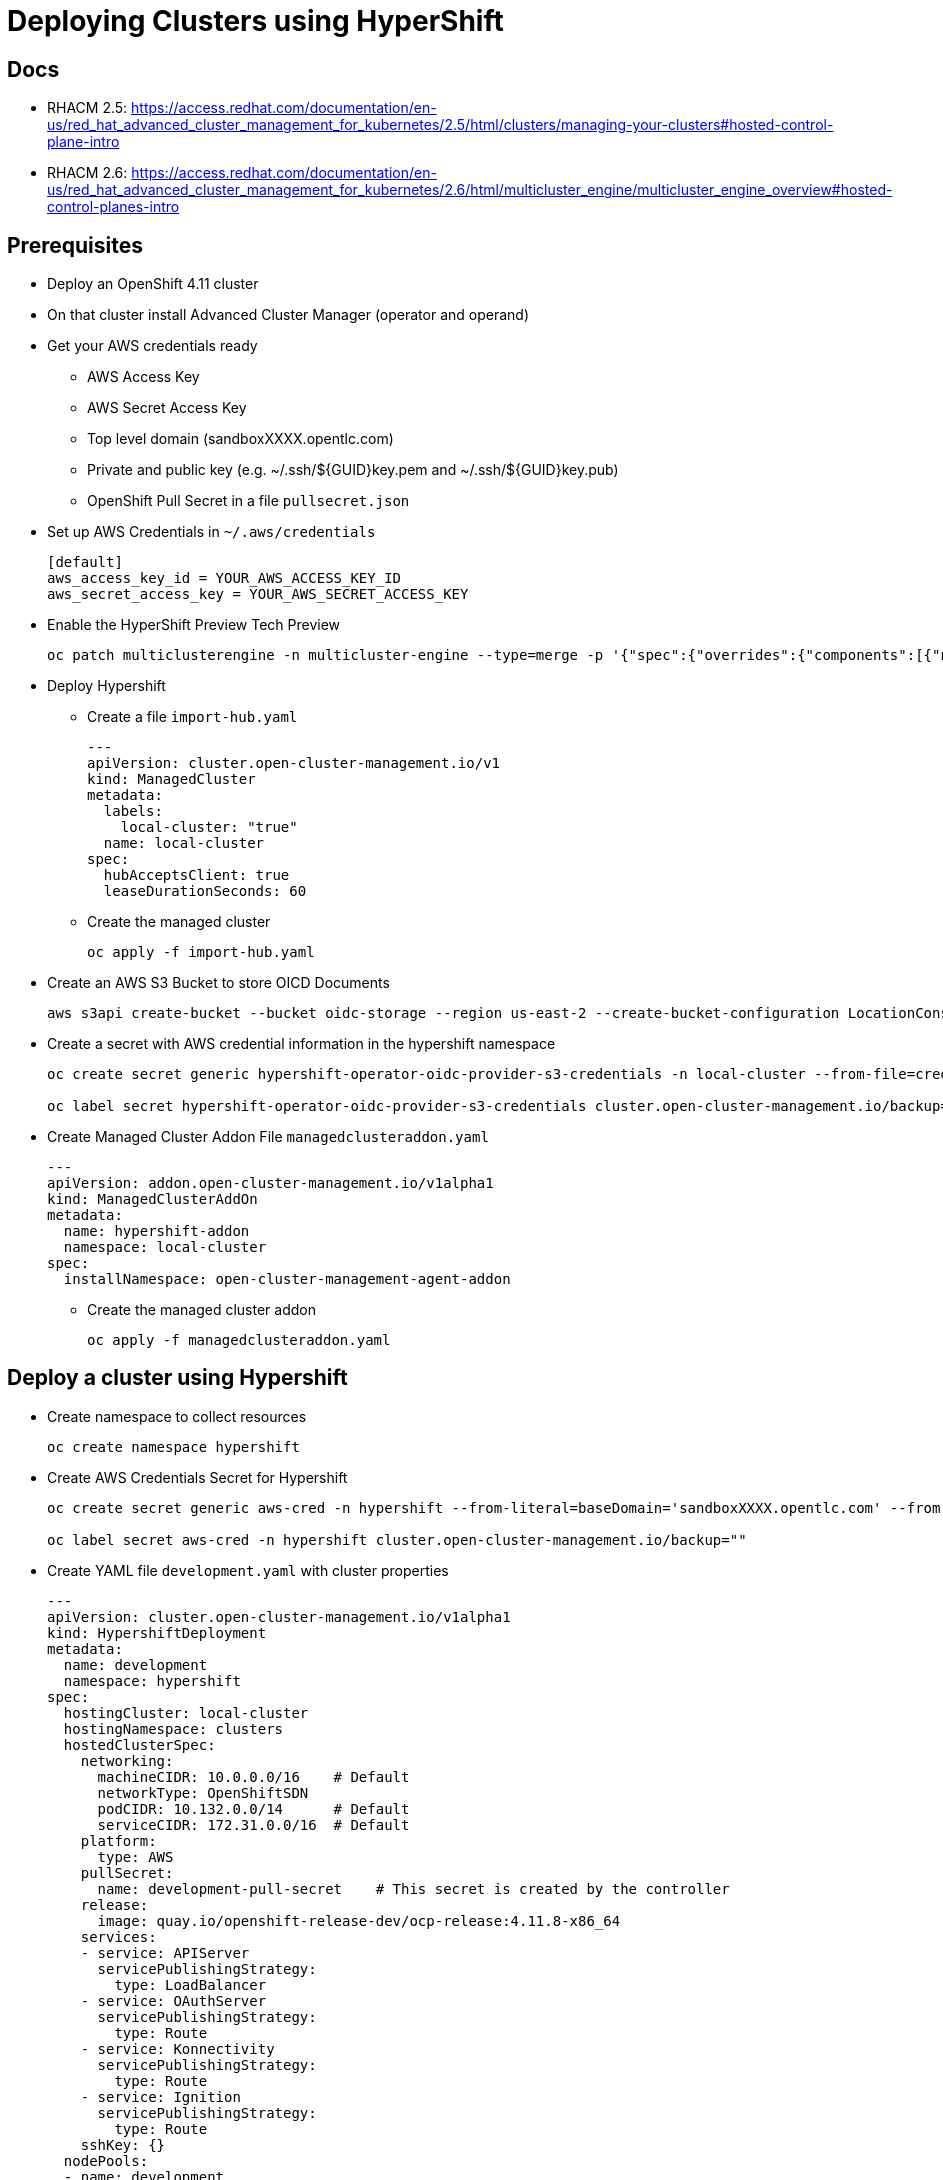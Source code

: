 = Deploying Clusters using HyperShift

== Docs

* RHACM 2.5: https://access.redhat.com/documentation/en-us/red_hat_advanced_cluster_management_for_kubernetes/2.5/html/clusters/managing-your-clusters#hosted-control-plane-intro
* RHACM 2.6: https://access.redhat.com/documentation/en-us/red_hat_advanced_cluster_management_for_kubernetes/2.6/html/multicluster_engine/multicluster_engine_overview#hosted-control-planes-intro

== Prerequisites

* Deploy an OpenShift 4.11 cluster
* On that cluster install Advanced Cluster Manager (operator and operand)
* Get your AWS credentials ready
** AWS Access Key
** AWS Secret Access Key
** Top level domain (sandboxXXXX.opentlc.com)
** Private and public key (e.g. ~/.ssh/${GUID}key.pem and ~/.ssh/${GUID}key.pub)
** OpenShift Pull Secret in a file `pullsecret.json`
* Set up AWS Credentials in `~/.aws/credentials`
+
[source]
----
[default]
aws_access_key_id = YOUR_AWS_ACCESS_KEY_ID
aws_secret_access_key = YOUR_AWS_SECRET_ACCESS_KEY
----

* Enable the HyperShift Preview Tech Preview
+
[source,sh]
----
oc patch multiclusterengine -n multicluster-engine --type=merge -p '{"spec":{"overrides":{"components":[{"name":"hypershift-preview","enabled": true}]}}}'
----

* Deploy Hypershift
** Create a file `import-hub.yaml`
+
[source,yaml]
----
---
apiVersion: cluster.open-cluster-management.io/v1
kind: ManagedCluster
metadata:
  labels:
    local-cluster: "true"
  name: local-cluster
spec:
  hubAcceptsClient: true
  leaseDurationSeconds: 60
----

** Create the managed cluster
+
[source,sh]
----
oc apply -f import-hub.yaml
----

* Create an AWS S3 Bucket to store OICD Documents
+
[source,sh]
----
aws s3api create-bucket --bucket oidc-storage --region us-east-2 --create-bucket-configuration LocationConstraint=us-east-2
----

* Create a secret with AWS credential information in the hypershift namespace
+
[source,sh]
----
oc create secret generic hypershift-operator-oidc-provider-s3-credentials -n local-cluster --from-file=credentials=$HOME/.aws/credentials --from-literal=bucket=oidc-storage --from-literal=region=us-east-2

oc label secret hypershift-operator-oidc-provider-s3-credentials cluster.open-cluster-management.io/backup="" -n local-cluster
----

* Create Managed Cluster Addon File `managedclusteraddon.yaml`
+
[source,yaml]
----
---
apiVersion: addon.open-cluster-management.io/v1alpha1
kind: ManagedClusterAddOn
metadata:
  name: hypershift-addon
  namespace: local-cluster
spec:
  installNamespace: open-cluster-management-agent-addon
----

** Create the managed cluster addon
+
[source,sh]
----
oc apply -f managedclusteraddon.yaml
----

== Deploy a cluster using Hypershift

* Create namespace to collect resources
+
[source,sh]
----
oc create namespace hypershift
----

* Create AWS Credentials Secret for Hypershift
+
[source,sh]
----
oc create secret generic aws-cred -n hypershift --from-literal=baseDomain='sandboxXXXX.opentlc.com' --from-literal=aws_access_key_id='YOUR_ACCESS_KEY_ID' --from-literal=aws_secret_access_key='YOUR_SECRET_ACCESS_KEY' --from-file=pullSecret=~/.pullsecret.json --from-file=ssh-publickey=~/.ssh/wkacmkey.pub --from-file=ssh-privatekey=~/.ssh/wkacmkey.pem

oc label secret aws-cred -n hypershift cluster.open-cluster-management.io/backup=""
----

* Create YAML file `development.yaml` with cluster properties
+
[source,yaml]
----
---
apiVersion: cluster.open-cluster-management.io/v1alpha1
kind: HypershiftDeployment
metadata:
  name: development
  namespace: hypershift
spec:
  hostingCluster: local-cluster
  hostingNamespace: clusters
  hostedClusterSpec:
    networking:
      machineCIDR: 10.0.0.0/16    # Default
      networkType: OpenShiftSDN
      podCIDR: 10.132.0.0/14      # Default
      serviceCIDR: 172.31.0.0/16  # Default
    platform:
      type: AWS
    pullSecret:
      name: development-pull-secret    # This secret is created by the controller
    release:
      image: quay.io/openshift-release-dev/ocp-release:4.11.8-x86_64
    services:
    - service: APIServer
      servicePublishingStrategy:
        type: LoadBalancer
    - service: OAuthServer
      servicePublishingStrategy:
        type: Route
    - service: Konnectivity
      servicePublishingStrategy:
        type: Route
    - service: Ignition
      servicePublishingStrategy:
        type: Route
    sshKey: {}
  nodePools:
  - name: development
    spec:
      clusterName: development
      management:
        autoRepair: false
        replace:
          rollingUpdate:
            maxSurge: 1
            maxUnavailable: 0
          strategy: RollingUpdate
        upgradeType: Replace
      platform:
        aws:
          instanceType: m5.large
        type: AWS
      release:
        image: quay.io/openshift-release-dev/ocp-release:4.11.8-x86_64
      replicas: 2
  infrastructure:
    cloudProvider:
      name: aws-cred
    configure: True
    platform:
      aws:
        region: us-west-2
----

* Deploy the cluster
+
[source,sh]
----
oc apply -f development.yaml
----

* Wait until the cluster shows deployed:
+
[source,sh]
----
watch -n 10 oc get hypershiftdeployment -n aws-hypershift
----
+
.Sample Output
[source]
----
NAME	  TYPE   INFRA                  IAM                    MANIFESTWORK           PROVIDER REF   PROGRESS    AVAILABLE
development    AWS    ConfiguredAsExpected   ConfiguredAsExpected   ConfiguredAsExpected   AsExpected     Completed   True
awsprod   AWS    ConfiguredAsExpected   ConfiguredAsExpected   ConfiguredAsExpected   AsExpected     Partial     True
----

== Access cluster(s)

The kubeadmin password and kubeconfig file are stored in secrets in the local-cluster namespace.

* `<clustername>-kubeadmin-password`
* `<clustername>-admin-kubeconfig`

Get the kubeadmin password:

[source,sh]
----
oc get secret development-kubeadmin-password -n local-cluster --template='{{ .data.password }}' | base64 -d ; echo
----

Get the kubeconfig file and save it as `$HOME/kubeconfig-<clustername>.yaml`
[source,sh]
----
oc get secret development-admin-kubeconfig -n local-cluster --template='{{ .data.kubeconfig }}' | base64 -d >$HOME/kubeconfig-development.yaml
----

Set the KUBECONFIG variable to point to the new kube config file
[source,sh]
----
export KUBECONFIG=$HOME/kubeconfig-development.yaml
----

Validate the configuration
[source,sh]
----
oc get co
----

Get the console URL
[source,sh]
----
oc whoami --show-console
----

Log into the console using `kubeadmin` and the previously retrieved kubeadmin password.

Unset the KUBECONFIG variable to work back on your local cluster.
[source,sh]
----
unset KUBECONFIG
----
